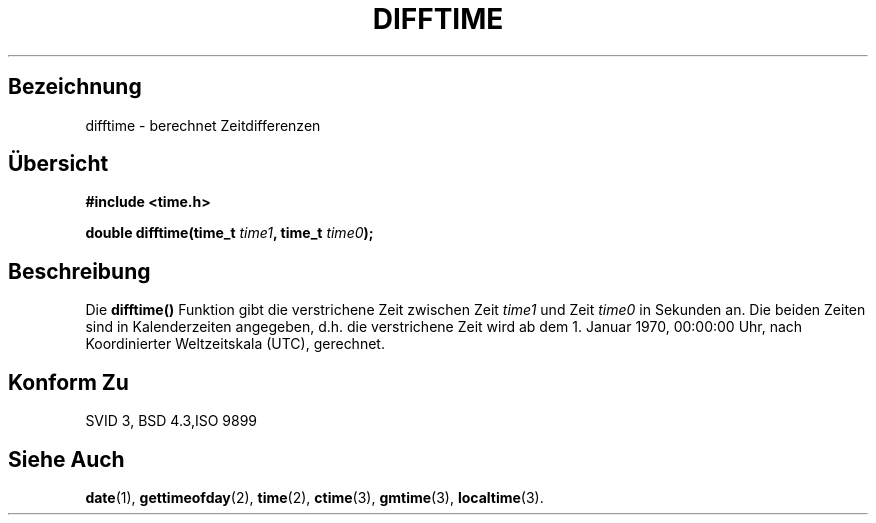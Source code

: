 .\" Copyright 1993 David Metcalfe (david@prism.demon.co.uk)
.\"
.\" Permission is granted to make and distribute verbatim copies of this
.\" manual provided the copyright notice and this permission notice are
.\" preserved on all copies.
.\"
.\" Permission is granted to copy and distribute modified versions of this
.\" manual under the conditions for verbatim copying, provided that the
.\" entire resulting derived work is distributed under the terms of a
.\" permission notice identical to this one
.\" 
.\" Since the Linux kernel and libraries are constantly changing, this
.\" manual page may be incorrect or out-of-date.  The author(s) assume no
.\" responsibility for errors or omissions, or for damages resulting from
.\" the use of the information contained herein.  The author(s) may not
.\" have taken the same level of care in the production of this manual,
.\" which is licensed free of charge, as they might when working
.\" professionally.
.\" 
.\" Formatted or processed versions of this manual, if unaccompanied by
.\" the source, must acknowledge the copyright and authors of this work.
.\"
.\" References consulted:
.\"     Linux libc source code
.\"     Lewine's _POSIX Programmer's Guide_ (O'Reilly & Associates, 1991)
.\"     386BSD man pages
.\" Modified Sat Jul 24 19:48:17 1993 by Rik Faith (faith@cs.unc.edu)
.\" German translation Jens Püschel (jepu0000@stud.uni-sb.de)
.\" Modified Sun Jan  7 16:44:02 CET 2001 by Martin Schulze <joey@infodrom.north.de>
.\"
.TH DIFFTIME 3  "2. Juli 1993" "GNU" "Bibliotheksfunktionen"
.SH Bezeichnung
difftime \- berechnet Zeitdifferenzen
.SH Übersicht
.nf
.B #include <time.h>
.sp
.BI "double difftime(time_t " time1 ", time_t " time0 );
.fi
.SH Beschreibung
Die \fBdifftime()\fP Funktion gibt die verstrichene Zeit zwischen Zeit \fItime1\fP
und Zeit \fItime0\fP in Sekunden an.  Die beiden Zeiten sind in Kalenderzeiten
angegeben, d.h. die verstrichene Zeit wird ab dem 1. Januar 1970, 00:00:00 Uhr,
nach Koordinierter Weltzeitskala (UTC), gerechnet.
.SH "Konform Zu"
SVID 3, BSD 4.3,ISO 9899 
.SH "Siehe Auch"
.BR date (1),
.BR gettimeofday (2),
.BR time (2),
.BR ctime (3),
.BR gmtime (3),
.BR localtime (3).
